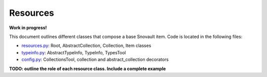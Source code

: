 Resources
===========================

**Work in progress!**

This document outlines different classes that compose a base Snovault item. Code is located in the following files:

- `resources.py <https://github.com/4dn-dcic/snovault/blob/master/src/snovault/resources.py>`_: Root, AbstractCollection, Collection, Item classes
- `typeinfo.py <https://github.com/4dn-dcic/snovault/blob/master/src/snovault/typeinfo.py>`_: AbstractTypeInfo, TypeInfo, TypesTool
- `config.py <https://github.com/4dn-dcic/snovault/blob/master/src/snovault/config.py>`_: CollectionsTool, collection and abstract_collection decorators

**TODO: outline the role of each resource class. Include a complete example**
